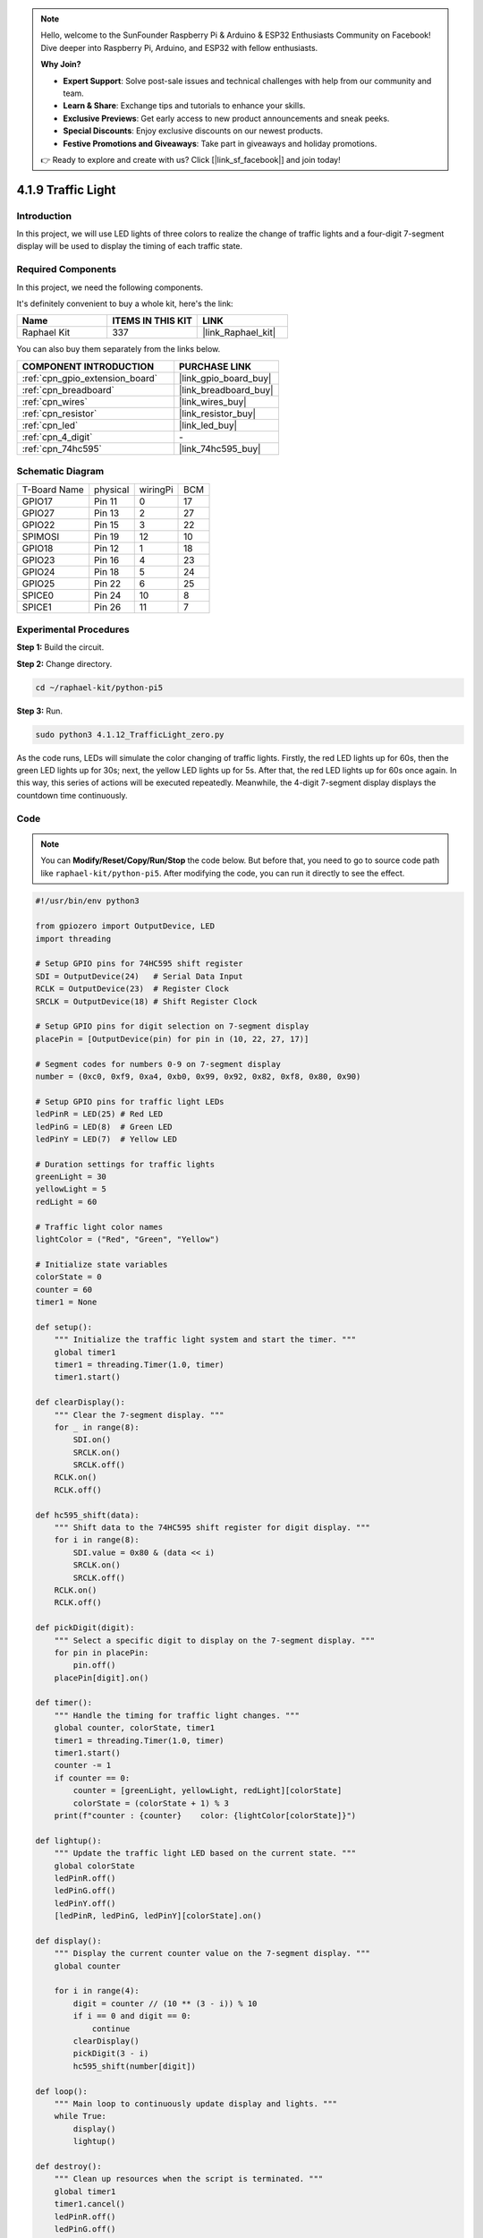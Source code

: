 .. note::

    Hello, welcome to the SunFounder Raspberry Pi & Arduino & ESP32 Enthusiasts Community on Facebook! Dive deeper into Raspberry Pi, Arduino, and ESP32 with fellow enthusiasts.

    **Why Join?**

    - **Expert Support**: Solve post-sale issues and technical challenges with help from our community and team.
    - **Learn & Share**: Exchange tips and tutorials to enhance your skills.
    - **Exclusive Previews**: Get early access to new product announcements and sneak peeks.
    - **Special Discounts**: Enjoy exclusive discounts on our newest products.
    - **Festive Promotions and Giveaways**: Take part in giveaways and holiday promotions.

    👉 Ready to explore and create with us? Click [|link_sf_facebook|] and join today!

.. _4.1.12_py_pi5:

4.1.9 Traffic Light
========================

Introduction
---------------

In this project, we will use LED lights of three colors to realize the
change of traffic lights and a four-digit 7-segment display will be used
to display the timing of each traffic state.

Required Components
------------------------------

In this project, we need the following components.

.. image:: ../python_pi5/img/4.1.12_traffic_light_list.png
    :width: 800
    :align: center

It's definitely convenient to buy a whole kit, here's the link: 

.. list-table::
    :widths: 20 20 20
    :header-rows: 1

    *   - Name	
        - ITEMS IN THIS KIT
        - LINK
    *   - Raphael Kit
        - 337
        - |link_Raphael_kit|

You can also buy them separately from the links below.

.. list-table::
    :widths: 30 20
    :header-rows: 1

    *   - COMPONENT INTRODUCTION
        - PURCHASE LINK

    *   - :ref:`cpn_gpio_extension_board`
        - |link_gpio_board_buy|
    *   - :ref:`cpn_breadboard`
        - |link_breadboard_buy|
    *   - :ref:`cpn_wires`
        - |link_wires_buy|
    *   - :ref:`cpn_resistor`
        - |link_resistor_buy|
    *   - :ref:`cpn_led`
        - |link_led_buy|
    *   - :ref:`cpn_4_digit`
        - \-
    *   - :ref:`cpn_74hc595`
        - |link_74hc595_buy|


Schematic Diagram
--------------------

============ ======== ======== ===
T-Board Name physical wiringPi BCM
GPIO17       Pin 11   0        17
GPIO27       Pin 13   2        27
GPIO22       Pin 15   3        22
SPIMOSI      Pin 19   12       10
GPIO18       Pin 12   1        18
GPIO23       Pin 16   4        23
GPIO24       Pin 18   5        24
GPIO25       Pin 22   6        25
SPICE0       Pin 24   10       8
SPICE1       Pin 26   11       7
============ ======== ======== ===

.. image:: ../python_pi5/img/4.1.12_traffic_light_schematic.png
   :align: center

Experimental Procedures
------------------------

**Step 1:** Build the circuit.

.. image:: ../python_pi5/img/4.1.12_traffic_light_circuit.png

**Step 2:** Change directory.

.. raw:: html

   <run></run>

.. code-block::

    cd ~/raphael-kit/python-pi5

**Step 3:** Run.

.. raw:: html

   <run></run>

.. code-block::

    sudo python3 4.1.12_TrafficLight_zero.py

As the code runs, LEDs will simulate the color changing of traffic
lights. Firstly, the red LED lights up for 60s, then the green LED
lights up for 30s; next, the yellow LED lights up for 5s. After that,
the red LED lights up for 60s once again. In this way, this series of
actions will be executed repeatedly. Meanwhile, the 4-digit 7-segment
display displays the countdown time continuously.

Code
----------

.. note::
    You can **Modify/Reset/Copy/Run/Stop** the code below. But before that, you need to go to  source code path like ``raphael-kit/python-pi5``. After modifying the code, you can run it directly to see the effect.

.. raw:: html

    <run></run>

.. code-block:: python

   #!/usr/bin/env python3

   from gpiozero import OutputDevice, LED
   import threading

   # Setup GPIO pins for 74HC595 shift register
   SDI = OutputDevice(24)   # Serial Data Input
   RCLK = OutputDevice(23)  # Register Clock
   SRCLK = OutputDevice(18) # Shift Register Clock

   # Setup GPIO pins for digit selection on 7-segment display
   placePin = [OutputDevice(pin) for pin in (10, 22, 27, 17)]

   # Segment codes for numbers 0-9 on 7-segment display
   number = (0xc0, 0xf9, 0xa4, 0xb0, 0x99, 0x92, 0x82, 0xf8, 0x80, 0x90)

   # Setup GPIO pins for traffic light LEDs
   ledPinR = LED(25) # Red LED
   ledPinG = LED(8)  # Green LED
   ledPinY = LED(7)  # Yellow LED

   # Duration settings for traffic lights
   greenLight = 30
   yellowLight = 5
   redLight = 60

   # Traffic light color names
   lightColor = ("Red", "Green", "Yellow")

   # Initialize state variables
   colorState = 0
   counter = 60
   timer1 = None

   def setup():
       """ Initialize the traffic light system and start the timer. """
       global timer1
       timer1 = threading.Timer(1.0, timer)
       timer1.start()

   def clearDisplay():
       """ Clear the 7-segment display. """
       for _ in range(8):
           SDI.on()
           SRCLK.on()
           SRCLK.off()
       RCLK.on()
       RCLK.off()

   def hc595_shift(data):
       """ Shift data to the 74HC595 shift register for digit display. """
       for i in range(8):
           SDI.value = 0x80 & (data << i)
           SRCLK.on()
           SRCLK.off()
       RCLK.on()
       RCLK.off()

   def pickDigit(digit):
       """ Select a specific digit to display on the 7-segment display. """
       for pin in placePin:
           pin.off()
       placePin[digit].on()

   def timer():
       """ Handle the timing for traffic light changes. """
       global counter, colorState, timer1
       timer1 = threading.Timer(1.0, timer)
       timer1.start()
       counter -= 1
       if counter == 0:
           counter = [greenLight, yellowLight, redLight][colorState]
           colorState = (colorState + 1) % 3
       print(f"counter : {counter}    color: {lightColor[colorState]}")

   def lightup():
       """ Update the traffic light LED based on the current state. """
       global colorState
       ledPinR.off()
       ledPinG.off()
       ledPinY.off()
       [ledPinR, ledPinG, ledPinY][colorState].on()

   def display():
       """ Display the current counter value on the 7-segment display. """
       global counter

       for i in range(4):
           digit = counter // (10 ** (3 - i)) % 10
           if i == 0 and digit == 0:
               continue
           clearDisplay()
           pickDigit(3 - i)
           hc595_shift(number[digit])

   def loop():
       """ Main loop to continuously update display and lights. """
       while True:
           display()
           lightup()

   def destroy():
       """ Clean up resources when the script is terminated. """
       global timer1
       timer1.cancel()
       ledPinR.off()
       ledPinG.off()
       ledPinY.off()

   try:
       setup()
       loop()
   except KeyboardInterrupt:
       destroy()



Code Explanation
--------------------

#. Imports the ``OutputDevice`` and ``LED`` classes from the gpiozero library, enabling control of general output devices and specifically LEDs. Imports Python's threading module, which will be used for creating and handling threads for concurrent execution.

   .. code-block:: python

       #!/usr/bin/env python3
       from gpiozero import OutputDevice, LED
       import threading

#. Initializes GPIO pins connected to the shift register's Serial Data Input (SDI), Register Clock Input (RCLK), and Shift Register Clock Input (SRCLK).

   .. code-block:: python

       # Setup GPIO pins for 74HC595 shift register
       SDI = OutputDevice(24)   # Serial Data Input
       RCLK = OutputDevice(23)  # Register Clock
       SRCLK = OutputDevice(18) # Shift Register Clock

#. Initializes the pins for each digit of the 7-segment display and defines the binary codes for displaying numbers 0-9.

   .. code-block:: python

       # Setup GPIO pins for digit selection on 7-segment display
       placePin = [OutputDevice(pin) for pin in (10, 22, 27, 17)]

       # Segment codes for numbers 0-9 on 7-segment display
       number = (0xc0, 0xf9, 0xa4, 0xb0, 0x99, 0x92, 0x82, 0xf8, 0x80, 0x90)

#. Initializes GPIO pins for the Red, Green, and Yellow LEDs used in the traffic light simulation. Sets the duration (in seconds) for each color state in the traffic light system. Defines the names of the traffic light colors for reference.

   .. code-block:: python

       # Setup GPIO pins for traffic light LEDs
       ledPinR = LED(25) # Red LED
       ledPinG = LED(8)  # Green LED
       ledPinY = LED(7)  # Yellow LED

       # Duration settings for traffic lights
       greenLight = 30
       yellowLight = 5
       redLight = 60

       # Traffic light color names
       lightColor = ("Red", "Green", "Yellow")       

#. Initializes variables for tracking the current color state, a counter for timing, and a placeholder for a timer object.

   .. code-block:: python

       # Initialize state variables
       colorState = 0
       counter = 60
       timer1 = None

#. Initializes the traffic light system and starts the timer thread.

   .. code-block:: python

       def setup():
           """ Initialize the traffic light system and start the timer. """
           global timer1
           timer1 = threading.Timer(1.0, timer)
           timer1.start()

#. Functions to control the 7-segment display. ``clearDisplay`` turns off all segments, ``hc595_shift`` shifts data into the shift register, and ``pickDigit`` activates a specific digit on the display.

   .. code-block:: python

       def clearDisplay():
           """ Clear the 7-segment display. """
           for _ in range(8):
               SDI.on()
               SRCLK.on()
               SRCLK.off()
           RCLK.on()
           RCLK.off()

       def hc595_shift(data):
           """ Shift data to the 74HC595 shift register for digit display. """
           for i in range(8):
               SDI.value = 0x80 & (data << i)
               SRCLK.on()
               SRCLK.off()
           RCLK.on()
           RCLK.off()

       def pickDigit(digit):
           """ Select a specific digit to display on the 7-segment display. """
           for pin in placePin:
               pin.off()
           placePin[digit].on()

#. Manages the timing for traffic light changes and updates the counter and color state.

   .. code-block:: python

       def timer():
           """ Handle the timing for traffic light changes. """
           global counter, colorState, timer1
           timer1 = threading.Timer(1.0, timer)
           timer1.start()
           counter -= 1
           if counter == 0:
               counter = [greenLight, yellowLight, redLight][colorState]
               colorState = (colorState + 1) % 3
           print(f"counter : {counter}    color: {lightColor[colorState]}")

#. Updates the state of the traffic light LEDs based on the current color state.

   .. code-block:: python

       def lightup():
           """ Update the traffic light LED based on the current state. """
           global colorState
           ledPinR.off()
           ledPinG.off()
           ledPinY.off()
           [ledPinR, ledPinG, ledPinY][colorState].on()

#. Calculates the digit to be displayed on each segment of the 7-segment display and updates it accordingly.

   .. code-block:: python

       def display():
           """ Display the current counter value on the 7-segment display. """
           global counter

           for i in range(4):
               digit = counter // (10 ** (3 - i)) % 10
               if i == 0 and digit == 0:
                   continue
               clearDisplay()
               pickDigit(3 - i)
               hc595_shift(number[digit])

#. The main loop that continuously updates the display and the traffic light LEDs.

   .. code-block:: python

       def loop():
           """ Main loop to continuously update display and lights. """
           while True:
               display()
               lightup()

#. Cleans up resources when the script is terminated, such as turning off LEDs and stopping the timer thread.

   .. code-block:: python

       def destroy():
           """ Clean up resources when the script is terminated. """
           global timer1
           timer1.cancel()
           ledPinR.off()
           ledPinG.off()
           ledPinY.off()



